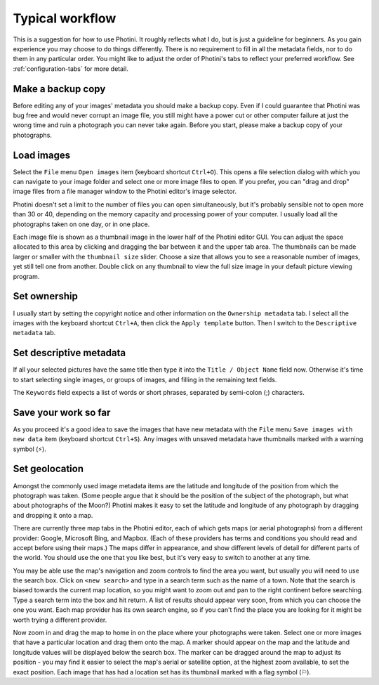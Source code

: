 .. This is part of the Photini documentation.
   Copyright (C)  2012-22  Jim Easterbrook.
   See the file DOC_LICENSE.txt for copying conditions.

Typical workflow
================

This is a suggestion for how to use Photini.
It roughly reflects what I do, but is just a guideline for beginners.
As you gain experience you may choose to do things differently.
There is no requirement to fill in all the metadata fields, nor to do them in any particular order.
You might like to adjust the order of Photini's tabs to reflect your preferred workflow.
See :ref:`configuration-tabs` for more detail.

Make a backup copy
------------------

Before editing any of your images' metadata you should make a backup copy.
Even if I could guarantee that Photini was bug free and would never corrupt an image file, you still might have a power cut or other computer failure at just the wrong time and ruin a photograph you can never take again.
Before you start, please make a backup copy of your photographs.

Load images
-----------

Select the ``File`` menu ``Open images`` item (keyboard shortcut ``Ctrl+O``).
This opens a file selection dialog with which you can navigate to your image folder and select one or more image files to open.
If you prefer, you can "drag and drop" image files from a file manager window to the Photini editor's image selector.

Photini doesn't set a limit to the number of files you can open simultaneously, but it's probably sensible not to open more than 30 or 40, depending on the memory capacity and processing power of your computer.
I usually load all the photographs taken on one day, or in one place.

Each image file is shown as a thumbnail image in the lower half of the Photini editor GUI.
You can adjust the space allocated to this area by clicking and dragging the bar between it and the upper tab area.
The thumbnails can be made larger or smaller with the ``thumbnail size`` slider.
Choose a size that allows you to see a reasonable number of images, yet still tell one from another.
Double click on any thumbnail to view the full size image in your default picture viewing program.

Set ownership
-------------

I usually start by setting the copyright notice and other information on the ``Ownership metadata`` tab.
I select all the images with the keyboard shortcut ``Ctrl+A``, then click the ``Apply template`` button.
Then I switch to the ``Descriptive metadata`` tab.

Set descriptive metadata
------------------------

If all your selected pictures have the same title then type it into the ``Title / Object Name`` field now.
Otherwise it's time to start selecting single images, or groups of images, and filling in the remaining text fields.

The ``Keywords`` field expects a list of words or short phrases, separated by semi-colon (;) characters.

Save your work so far
---------------------

.. |hazard| unicode:: U+026A1

As you proceed it's a good idea to save the images that have new metadata with the ``File`` menu ``Save images with new data`` item (keyboard shortcut ``Ctrl+S``).
Any images with unsaved metadata have thumbnails marked with a warning symbol (|hazard|).

Set geolocation
---------------

Amongst the commonly used image metadata items are the latitude and longitude of the position from which the photograph was taken.
(Some people argue that it should be the position of the subject of the photograph, but what about photographs of the Moon?)
Photini makes it easy to set the latitude and longitude of any photograph by dragging and dropping it onto a map.

There are currently three map tabs in the Photini editor, each of which gets maps (or aerial photographs) from a different provider: Google, Microsoft Bing, and Mapbox.
(Each of these providers has terms and conditions you should read and accept before using their maps.)
The maps differ in appearance, and show different levels of detail for different parts of the world.
You should use the one that you like best, but it's very easy to switch to another at any time.

You may be able use the map's navigation and zoom controls to find the area you want, but usually you will need to use the search box.
Click on ``<new search>`` and type in a search term such as the name of a town.
Note that the search is biased towards the current map location, so you might want to zoom out and pan to the right continent before searching.
Type a search term into the box and hit return.
A list of results should appear very soon, from which you can choose the one you want.
Each map provider has its own search engine, so if you can't find the place you are looking for it might be worth trying a different provider.

.. |flag| unicode:: U+02690

Now zoom in and drag the map to home in on the place where your photographs were taken.
Select one or more images that have a particular location and drag them onto the map.
A marker should appear on the map and the latitude and longitude values will be displayed below the search box.
The marker can be dragged around the map to adjust its position - you may find it easier to select the map's aerial or satellite option, at the highest zoom available, to set the exact position.
Each image that has had a location set has its thumbnail marked with a flag symbol (|flag|).
